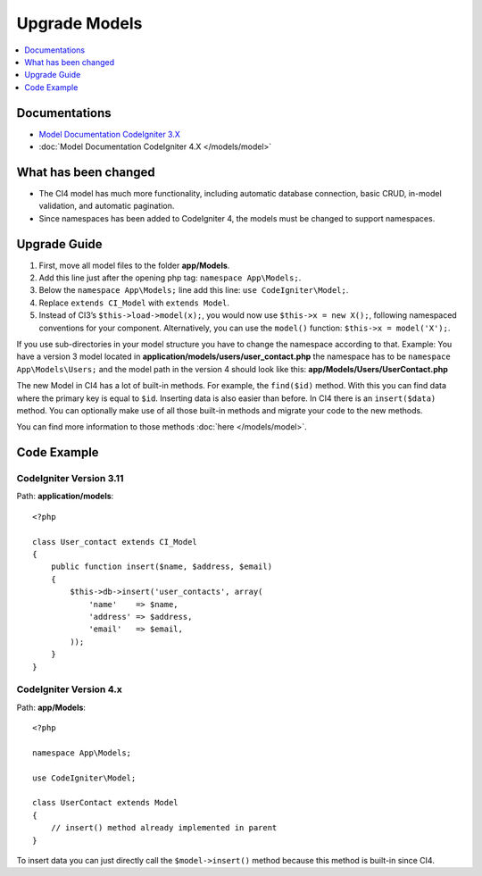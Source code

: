 Upgrade Models
##############

.. contents::
    :local:
    :depth: 1

Documentations
==============

- `Model Documentation CodeIgniter 3.X <http://codeigniter.com/userguide3/general/models.html>`_
- :doc:`Model Documentation CodeIgniter 4.X </models/model>`


What has been changed
=====================

- The CI4 model has much more functionality, including automatic database connection, basic CRUD, in-model validation, and automatic pagination.
- Since namespaces has been added to CodeIgniter 4, the models must be changed to support namespaces.

Upgrade Guide
=============

1. First, move all model files to the folder **app/Models**.
2. Add this line just after the opening php tag: ``namespace App\Models;``.
3. Below the ``namespace App\Models;`` line add this line: ``use CodeIgniter\Model;``.
4. Replace ``extends CI_Model`` with ``extends Model``.
5. Instead of CI3’s ``$this->load->model(x);``, you would now use ``$this->x = new X();``, following namespaced conventions for your component. Alternatively, you can use the ``model()`` function: ``$this->x = model('X');``.

If you use sub-directories in your model structure you have to change the namespace according to that.
Example: You have a version 3 model located in **application/models/users/user_contact.php** the namespace has to be ``namespace App\Models\Users;`` and the model path in the version 4 should look like this: **app/Models/Users/UserContact.php**

The new Model in CI4 has a lot of built-in methods. For example, the ``find($id)`` method. With this you can find data where the primary key is equal to ``$id``.
Inserting data is also easier than before. In CI4 there is an ``insert($data)`` method. You can optionally make use of all those built-in methods and migrate your code to the new methods.

You can find more information to those methods :doc:`here </models/model>`.

Code Example
============

CodeIgniter Version 3.11
------------------------

Path: **application/models**::

    <?php

    class User_contact extends CI_Model
    {
        public function insert($name, $address, $email)
        {
            $this->db->insert('user_contacts', array(
                'name'    => $name,
                'address' => $address,
                'email'   => $email,
            ));
        }
    }

CodeIgniter Version 4.x
-----------------------

Path: **app/Models**::

    <?php

    namespace App\Models;

    use CodeIgniter\Model;

    class UserContact extends Model
    {
        // insert() method already implemented in parent
    }

To insert data you can just directly call the ``$model->insert()`` method because this method is built-in since CI4.
